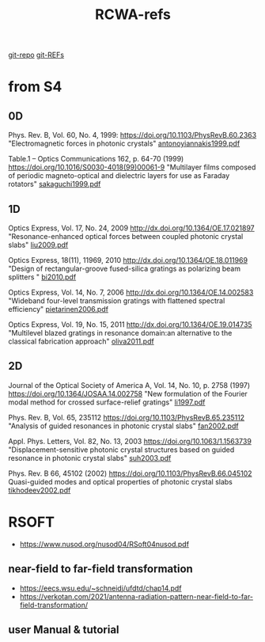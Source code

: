 :PROPERTIES:
:ID:       3E3D1578-0CF5-4600-B327-20476E1FAF27
:END:
#+title: RCWA-refs

[[https://github.com/syryuauros/S4/tree/master/examples][git-repo]]
[[https://github.com/syryuauros/S4/tree/master/REFs][git-REFs]]

*   from S4
** 0D
Phys. Rev. B, Vol. 60, No. 4, 1999:
[[https://doi.org/10.1103/PhysRevB.60.2363]]
"Electromagnetic forces in photonic crystals"
[[https://viewscreen.githubusercontent.com/view/pdf?browser=chrome&bypass_fastly=true&color_mode=auto&commit=0f87a34c8939d95746d5fd76d526ca99d1ee6174&device=unknown_device&docs_host=https%3A%2F%2Fdocs.github.com&enc_url=68747470733a2f2f7261772e67697468756275736572636f6e74656e742e636f6d2f73797279756175726f732f53342f306638376133346338393339643935373436643566643736643532366361393964316565363137342f524546732f616e746f6e6f7969616e6e616b6973313939392e706466&logged_in=true&nwo=syryuauros%2FS4&path=REFs%2Fantonoyiannakis1999.pdf&platform=linux&repository_id=517538017&repository_type=Repository&version=111#6ec9aa3f-1526-44fd-81c7-25fb9c76b033][antonoyiannakis1999.pdf]]

Table.1 -- Optics Communications 162, p. 64-70 (1999)
https://doi.org/10.1016/S0030-4018(99)00061-9
"Multilayer films composed of periodic magneto-optical and dielectric layers for use as Faraday rotators"
[[https://github.com/syryuauros/S4/blob/master/REFs/sakaguchi1999.pdf][sakaguchi1999.pdf]]

** 1D
Optics Express, Vol. 17, No. 24, 2009
http://dx.doi.org/10.1364/OE.17.021897
"Resonance-enhanced optical forces between coupled photonic crystal slabs"
[[https://github.com/syryuauros/S4/blob/master/REFs/liu2009.pdf][liu2009.pdf]]

Optics Express, 18(11), 11969, 2010
http://dx.doi.org/10.1364/OE.18.011969
	"Design of rectangular-groove fused-silica gratings as polarizing beam splitters "
[[https://github.com/syryuauros/S4/blob/master/REFs/bi2010.pdf][bi2010.pdf]]

Optics Express, Vol. 14, No. 7, 2006
http://dx.doi.org/10.1364/OE.14.002583
	"Wideband four-level transmission gratings with flattened spectral efficiency"
[[https://github.com/syryuauros/S4/blob/master/REFs/pietarinen2006.pdf][pietarinen2006.pdf]]

Optics Express, Vol. 19, No. 15, 2011
http://dx.doi.org/10.1364/OE.19.014735
	"Multilevel blazed gratings in resonance domain:an alternative to the classical fabrication approach"
[[https://github.com/syryuauros/S4/blob/master/REFs/oliva2011.pdf][oliva2011.pdf]]

** 2D
Journal of the Optical Society of America A, Vol. 14, No. 10, p. 2758 (1997)
https://doi.org/10.1364/JOSAA.14.002758
"New formulation of the Fourier modal method for crossed surface-relief gratings"
[[https://github.com/syryuauros/S4/blob/master/REFs/li1997.pdf][li1997.pdf]]

Phys. Rev. B, Vol. 65, 235112
https://doi.org/10.1103/PhysRevB.65.235112
"Analysis of guided resonances in photonic crystal slabs"
[[https://github.com/syryuauros/S4/blob/master/REFs/fan2002.pdf][fan2002.pdf]]

Appl. Phys. Letters, Vol. 82, No. 13, 2003
https://doi.org/10.1063/1.1563739
"Displacement-sensitive photonic crystal structures based on guided resonance in photonic crystal slabs"
[[https://github.com/syryuauros/S4/blob/master/REFs/suh2003.pdf][suh2003.pdf]]

Phys. Rev. B 66, 45102 (2002)
https://doi.org/10.1103/PhysRevB.66.045102
Quasi-guided modes and optical properties of photonic crystal slabs
[[https://github.com/syryuauros/S4/blob/master/REFs/tikhodeev2002.pdf][tikhodeev2002.pdf]]


*   RSOFT
- [[https://www.nusod.org/nusod04/RSoft04nusod.pdf]]
**   near-field to far-field transformation
- [[https://eecs.wsu.edu/~schneidj/ufdtd/chap14.pdf]]
- [[https://verkotan.com/2021/antenna-radiation-pattern-near-field-to-far-field-transformation/]]
**  user Manual & tutorial
